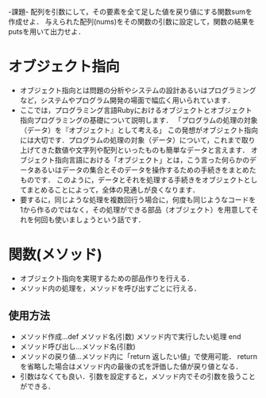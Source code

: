 -課題-
配列を引数にして，その要素を全て足した値を戻り値にする関数sumを作成せよ．
与えられた配列(nums)をその関数の引数に設定して，関数の結果をputsを用いて出力せよ．

* オブジェクト指向
  - オブジェクト指向とは問題の分析やシステムの設計あるいはプログラミングなど，システムやプログラム開発の場面で幅広く用いられています．
  - ここでは，プログラミング言語Rubyにおけるオブジェクトとオブジェクト指向プログラミングの基礎について説明します．
    「プログラムの処理の対象（データ）を『オブジェクト』として考える」
    この発想がオブジェクト指向には大切です．プログラムの処理の対象（データ）について，これまで取り上げてきた数値や文字列や配列といったものも簡単なデータと言えます．
    オブジェクト指向言語における「オブジェクト」とは，こう言った何らかのデータあるいはデータの集合とそのデータを操作するための手続きをまとめたものです．
    このように，データとそれを処理する手続きをオブジェクトとしてまとめることによって，全体の見通しが良くなります．
  - 要するに，同じような処理を複数回行う場合に，何度も同じようなコードを1から作るのではなく，その処理ができる部品（オブジェクト）を用意してそれを何回も使いましょうという話です．

* 関数(メソッド)
  - オブジェクト指向を実現するための部品作りを行える．
  - メソッド内の処理を，メソッドを呼び出すごとに行える．
** 使用方法
   - メソッド作成...def メソッド名(引数)
                      メソッド内で実行したい処理
                    end
   - メソッド呼び出し...メソッド名(引数)
   - メソッドの戻り値...メソッド内に「return 返したい値」で使用可能．
                        returnを省略した場合はメソッド内の最後の式を評価した値が戻り値となる．
   - 引数はなくても良い．引数を設定すると，メソッド内でその引数を扱うことができる．
